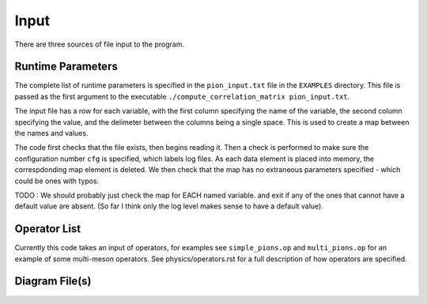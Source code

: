 Input
=====

There are three sources of file input to the program.



Runtime Parameters
------------------
The complete list of runtime parameters is specified in the 
``pion_input.txt`` file in the ``EXAMPLES`` directory.  This file is passed as the
first argument to the executable ``./compute_correlation_matrix pion_input.txt``.  

The input file has a row for each variable, with the first column specifying the name
of the variable, the second column specifying the value, and the delimeter between the columns being
a single space.  This is used to create a map between the names and values.

The code first checks that the file exists, then begins reading it.
Then a check is performed to make sure the configuration number ``cfg`` is specified, 
which labels log files.  As each data element is placed into memory, the correspdonding map 
element is deleted.  We then check that the map has no extraneous parameters specified - which
could be ones with typos. 

TODO : We should probably just check the map for EACH named variable.  and exit if any of the ones
that cannot have a default value are absent.  (So far I think only the log level makes sense to have
a default value).  


Operator List
-------------
Currently this code takes an input of operators, for examples see ``simple_pions.op`` and 
``multi_pions.op`` for an example of some multi-meson operators.  See physics/operators.rst
for a full description of how operators are specified.



Diagram File(s)
---------------
